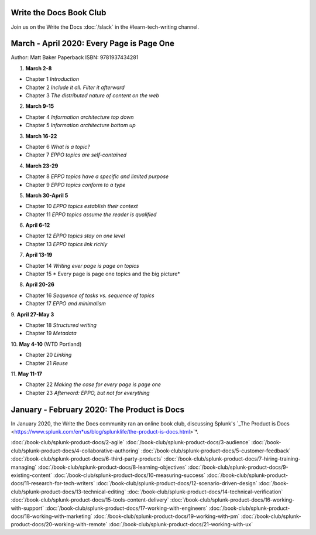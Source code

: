 ========================
Write the Docs Book Club
========================

Join us on the Write the Docs :doc:`/slack` in the #learn-tech-writing channel.

==========================================
March - April 2020: Every Page is Page One
==========================================

Author: Matt Baker
Paperback ISBN: 9781937434281

1. **March 2-8**

* Chapter 1 *Introduction*
* Chapter 2 *Include it all. Filter it afterward*
* Chapter 3 *The distributed nature of content on the web*

2. **March 9-15**

* Chapter 4 *Information architecture top down*
* Chapter 5 *Information architecture bottom up*

3. **March 16-22**

* Chapter 6 *What is a topic?*
* Chapter 7 *EPPO topics are self-contained*

4. **March 23-29**

* Chapter 8 *EPPO topics have a specific and limited purpose*
* Chapter 9 *EPPO topics conform to a type*

5. **March 30-April 5**

* Chapter 10 *EPPO topics establish their context*
* Chapter 11 *EPPO topics assume the reader is qualified*

6. **April 6-12**

* Chapter 12 *EPPO topics stay on one level*
* Chapter 13 *EPPO topics link richly*

7. **April 13-19**

* Chapter 14 *Writing ever page is page on topics*
* Chapter 15 * Every page is page one topics and the big picture*

8. **April 20-26**   

* Chapter 16 *Sequence of tasks vs. sequence of topics*
* Chapter 17 *EPPO and minimalism*
​
9. **April 27-May 3**  

* Chapter 18 *Structured writing*
* Chapter 19 *Metadata*
​
10. **May 4-10** (WTD Portland)    

* Chapter 20 *Linking*
* Chapter 21 *Reuse*
​
11. **May 11-17**    

* Chapter 22 *Making the case for every page is page one*
* Chapter 23 *Afterword: EPPO, but not for everything*



============================================
January - February 2020: The Product is Docs
============================================

In January 2020, the Write the Docs community ran an online book club, discussing Splunk's `_The Product is Docs <https://www.splunk.com/en*us/blog/splunklife/the-product-is-docs.html>`*.

:doc:`/book-club/splunk-product-docs/2-agile`  
:doc:`/book-club/splunk-product-docs/3-audience`  
:doc:`/book-club/splunk-product-docs/4-collaborative-authoring`  
:doc:`/book-club/splunk-product-docs/5-customer-feedback`  
:doc:`/book-club/splunk-product-docs/6-third-party-products`  
:doc:`/book-club/splunk-product-docs/7-hiring-training-managing`  
:doc:`/book-club/splunk-product-docs/8-learning-objectives`  
:doc:`/book-club/splunk-product-docs/9-existing-content`  
:doc:`/book-club/splunk-product-docs/10-measuring-success`  
:doc:`/book-club/splunk-product-docs/11-research-for-tech-writers`  
:doc:`/book-club/splunk-product-docs/12-scenario-driven-design`  
:doc:`/book-club/splunk-product-docs/13-technical-editing`  
:doc:`/book-club/splunk-product-docs/14-technical-verification`  
:doc:`/book-club/splunk-product-docs/15-tools-content-delivery`  
:doc:`/book-club/splunk-product-docs/16-working-with-support`  
:doc:`/book-club/splunk-product-docs/17-working-with-engineers`  
:doc:`/book-club/splunk-product-docs/18-working-with-marketing`  
:doc:`/book-club/splunk-product-docs/19-working-with-pm`  
:doc:`/book-club/splunk-product-docs/20-working-with-remote`  
:doc:`/book-club/splunk-product-docs/21-working-with-ux`  


